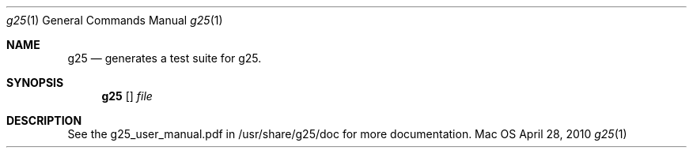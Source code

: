 .Dd April 28, 2010
.Dt g25 1
.Os Mac OS
.Sh NAME
.Nm g25
.Nd generates a test suite for g25.
.Sh SYNOPSIS
.Nm
.Op 
.Ar file
.Sh DESCRIPTION
See the g25_user_manual.pdf in /usr/share/g25/doc for more documentation.
